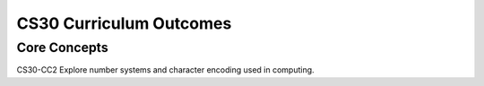 CS30 Curriculum Outcomes
========================

Core Concepts
--------------
CS30-CC2 Explore number systems and character encoding used in computing.

